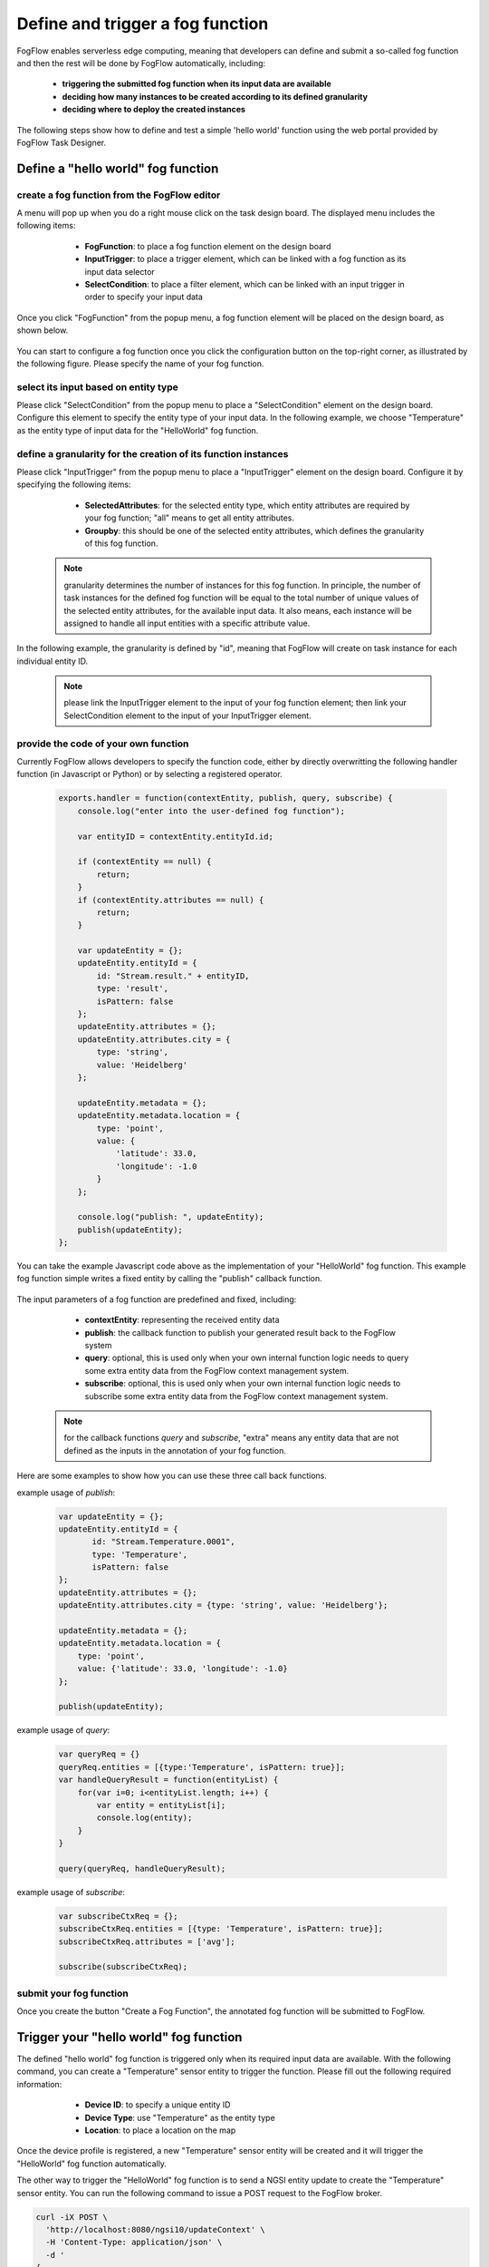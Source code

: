 *****************************************
Define and trigger a fog function
*****************************************

FogFlow enables serverless edge computing, meaning that developers can define and submit a so-called fog function and then 
the rest will be done by FogFlow automatically, including:
	*  **triggering the submitted fog function when its input data are available**
	*  **deciding how many instances to be created according to its defined granularity**
	*  **deciding where to deploy the created instances**

The following steps show how to define and test a simple 'hello world' function using the web portal provided by FogFlow Task Designer. 


Define a "hello world" fog function 
-----------------------------------------------

create a fog function from the FogFlow editor 
^^^^^^^^^^^^^^^^^^^^^^^^^^^^^^^^^^^^^^^^^^^^^^^^

A menu will pop up when you do a right mouse click on the task design board. 
The displayed menu includes the following items: 

	*  **FogFunction**: to place a fog function element on the design board
	*  **InputTrigger**: to place a trigger element, which can be linked with a fog function as its input data selector
	*  **SelectCondition**: to place a filter element, which can be linked with an input trigger in order to specify your input data

    .. figure:: figures/fog-function-menu.png
       :width: 100 %

Once you click "FogFunction" from the popup menu, a fog function element will be placed on the design board, as shown below. 

    .. figure:: figures/fog-function-selected.png
       :width: 100 %

You can start to configure a fog function once you click the configuration button on the top-right corner, as illustrated by the following figure. 
Please specify the name of your fog function.

    .. figure:: figures/fog-function-configuration.png
       :width: 100 %

select its input based on entity type
^^^^^^^^^^^^^^^^^^^^^^^^^^^^^^^^^^^^^^^^^^^^^^^^^^^^^^^

Please click "SelectCondition" from the popup menu to place a "SelectCondition" element on the design board. 
Configure this element to specify the entity type of your input data. 
In the following example, we choose "Temperature" as the entity type of input data for the "HelloWorld" fog function. 

    .. figure:: figures/fog-function-filter.png
       :width: 100 %

define a granularity for the creation of its function instances
^^^^^^^^^^^^^^^^^^^^^^^^^^^^^^^^^^^^^^^^^^^^^^^^^^^^^^^^^^^^^^^^^^^^^^^^^^

Please click "InputTrigger" from the popup menu to place a "InputTrigger" element on the design board. 
Configure it by specifying the following items: 

	*  **SelectedAttributes**: for the selected entity type, which entity attributes are required by your fog function; "all" means to get all entity attributes. 
	*  **Groupby**: this should be one of the selected entity attributes, which defines the granularity of this fog function. 
 
    .. note:: granularity determines the number of instances for this fog function.
            In principle, the number of task instances for the defined fog function 
            will be equal to the total number of unique values of the selected entity attributes, 
            for the available input data. It also means, each instance will be assigned to handle all input entities
            with a specific attribute value. 
    
In the following example, the granularity is defined by "id", meaning that FogFlow will create on task instance
for each individual entity ID. 

    .. figure:: figures/fog-function-granularity.png
       :width: 100 %

    .. note:: please link the InputTrigger element to the input of your fog function element; then link your SelectCondition element to the input of your InputTrigger element. 

provide the code of your own function
^^^^^^^^^^^^^^^^^^^^^^^^^^^^^^^^^^^^^^^^^^^^^^^^
    
Currently FogFlow allows developers to specify the function code, either by directly overwritting the following handler function (in Javascript or Python)
or by selecting a registered operator. 
    
    .. code-block:: javascript
    
        exports.handler = function(contextEntity, publish, query, subscribe) {
            console.log("enter into the user-defined fog function");
            
            var entityID = contextEntity.entityId.id;
        
            if (contextEntity == null) {
                return;
            }
            if (contextEntity.attributes == null) {
                return;
            }
        
            var updateEntity = {};
            updateEntity.entityId = {
                id: "Stream.result." + entityID,
                type: 'result',
                isPattern: false
            };
            updateEntity.attributes = {};
            updateEntity.attributes.city = {
                type: 'string',
                value: 'Heidelberg'
            };
        
            updateEntity.metadata = {};
            updateEntity.metadata.location = {
                type: 'point',
                value: {
                    'latitude': 33.0,
                    'longitude': -1.0
                }
            };

            console.log("publish: ", updateEntity);        
            publish(updateEntity);        
        };

You can take the example Javascript code above as the implementation of your "HelloWorld" fog function. 
This example fog function simple writes a fixed entity by calling the "publish" callback function. 

    .. figure:: figures/fog-function-code.png
       :width: 100 %

The input parameters of a fog function are predefined and fixed, including: 

	*  **contextEntity**: representing the received entity data
	*  **publish**: the callback function to publish your generated result back to the FogFlow system
	*  **query**: optional, this is used only when your own internal function logic needs to query some extra entity data from the FogFlow context management system. 
	*  **subscribe**: optional, this is used only when your own internal function logic needs to subscribe some extra entity data from the FogFlow context management system.         

    .. note:: for the callback functions *query* and *subscribe*, "extra" means any entity data that are not defined as the inputs in the annotation of your fog function. 

Here are some examples to show how you can use these three call back functions. 

example usage of *publish*: 

    .. code-block:: javascript
    
        var updateEntity = {};
        updateEntity.entityId = {
               id: "Stream.Temperature.0001",
               type: 'Temperature',
               isPattern: false
        };	    	
        updateEntity.attributes = {};	 
        updateEntity.attributes.city = {type: 'string', value: 'Heidelberg'};                
        
        updateEntity.metadata = {};    
        updateEntity.metadata.location = {
            type: 'point',
            value: {'latitude': 33.0, 'longitude': -1.0}
        };        
       	
        publish(updateEntity);    
    
example usage of *query*: 

    .. code-block:: javascript

        var queryReq = {}
        queryReq.entities = [{type:'Temperature', isPattern: true}];    
        var handleQueryResult = function(entityList) {
            for(var i=0; i<entityList.length; i++) {
                var entity = entityList[i];
                console.log(entity);   
            }
        }  
        
        query(queryReq, handleQueryResult);

example usage of *subscribe*: 

    .. code-block:: javascript
    
        var subscribeCtxReq = {};    
        subscribeCtxReq.entities = [{type: 'Temperature', isPattern: true}];
        subscribeCtxReq.attributes = ['avg'];        
        
        subscribe(subscribeCtxReq);     
        
   
        

submit your fog function
^^^^^^^^^^^^^^^^^^^^^^^^^^^^^^^^^^^^^^^^^^^^^^^^
    
Once you create the button "Create a Fog Function", the annotated fog function will be submitted to FogFlow. 

    .. figure:: figures/fog-function-submit.png
       :width: 100 %


Trigger your "hello world" fog function 
--------------------------------------------

The defined "hello world" fog function is triggered only when its required input data are available. 
With the following command, you can create a "Temperature" sensor entity to trigger the function. 
Please fill out the following required information: 

	*  **Device ID**: to specify a unique entity ID
	*  **Device Type**: use "Temperature" as the entity type
	*  **Location**: to place a location on the map
            
    .. figure:: figures/device-registration.png
       :width: 100 %

Once the device profile is registered, a new "Temperature" sensor entity will be created and it will trigger the "HelloWorld" fog function automatically. 

The other way to trigger the "HelloWorld" fog function is to send a NGSI entity update to create the "Temperature" sensor entity. 
You can run the following command to issue a POST request to the FogFlow broker. 

.. code-block:: console 

    curl -iX POST \
      'http://localhost:8080/ngsi10/updateContext' \
      -H 'Content-Type: application/json' \
      -d '
    {
        "contextElements": [
            {
                "entityId": {
                    "id": "Device.temp001",
                    "type": "Temperature",
                    "isPattern": false
                },
                "attributes": [
                {
                  "name": "temp",
                  "type": "integer",
                  "contextValue": 10
                }
                ],
                "domainMetadata": [
                {
                    "name": "location",
                    "type": "point",
                    "value": {
                        "latitude": 49.406393,
                        "longitude": 8.684208
                    }
                }
                ]
            }
        ],
        "updateAction": "UPDATE"
    }'

You can check whether the fog function is triggered or not in the following way. 

- check the task instance of this fog function, as shown in the following picture

    .. figure:: figures/fog-function-task-instance.png
       :width: 100 %

- check the result generated by its running task instance, as shown in the following picture 

    .. figure:: figures/fog-function-result.png
       :width: 100 %




